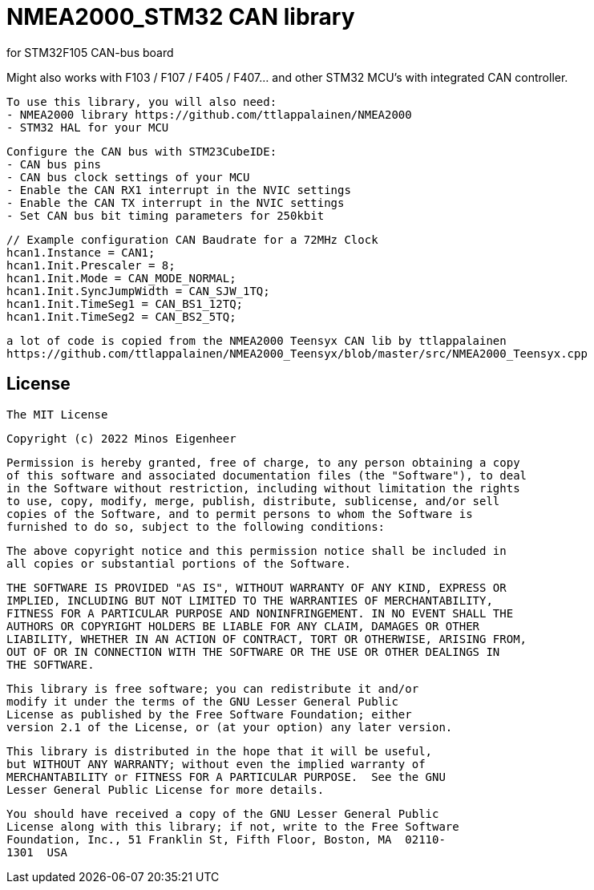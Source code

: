 = NMEA2000_STM32 CAN library =


.for STM32F105 CAN-bus board
Might also works with F103 / F107 / F405 / F407... and other STM32 MCU's with integrated CAN controller.


  To use this library, you will also need:
  - NMEA2000 library https://github.com/ttlappalainen/NMEA2000
  - STM32 HAL for your MCU


  Configure the CAN bus with STM23CubeIDE:
  - CAN bus pins
  - CAN bus clock settings of your MCU
  - Enable the CAN RX1 interrupt in the NVIC settings
  - Enable the CAN TX interrupt in the NVIC settings
  - Set CAN bus bit timing parameters for 250kbit

  // Example configuration CAN Baudrate for a 72MHz Clock
  hcan1.Instance = CAN1;
  hcan1.Init.Prescaler = 8;
  hcan1.Init.Mode = CAN_MODE_NORMAL;
  hcan1.Init.SyncJumpWidth = CAN_SJW_1TQ;
  hcan1.Init.TimeSeg1 = CAN_BS1_12TQ;
  hcan1.Init.TimeSeg2 = CAN_BS2_5TQ;
  


 a lot of code is copied from the NMEA2000 Teensyx CAN lib by ttlappalainen
 https://github.com/ttlappalainen/NMEA2000_Teensyx/blob/master/src/NMEA2000_Teensyx.cpp


## License

    The MIT License

    Copyright (c) 2022 Minos Eigenheer

    Permission is hereby granted, free of charge, to any person obtaining a copy
    of this software and associated documentation files (the "Software"), to deal
    in the Software without restriction, including without limitation the rights
    to use, copy, modify, merge, publish, distribute, sublicense, and/or sell
    copies of the Software, and to permit persons to whom the Software is
    furnished to do so, subject to the following conditions:

    The above copyright notice and this permission notice shall be included in
    all copies or substantial portions of the Software.

    THE SOFTWARE IS PROVIDED "AS IS", WITHOUT WARRANTY OF ANY KIND, EXPRESS OR
    IMPLIED, INCLUDING BUT NOT LIMITED TO THE WARRANTIES OF MERCHANTABILITY,
    FITNESS FOR A PARTICULAR PURPOSE AND NONINFRINGEMENT. IN NO EVENT SHALL THE
    AUTHORS OR COPYRIGHT HOLDERS BE LIABLE FOR ANY CLAIM, DAMAGES OR OTHER
    LIABILITY, WHETHER IN AN ACTION OF CONTRACT, TORT OR OTHERWISE, ARISING FROM,
    OUT OF OR IN CONNECTION WITH THE SOFTWARE OR THE USE OR OTHER DEALINGS IN
    THE SOFTWARE.

  This library is free software; you can redistribute it and/or
  modify it under the terms of the GNU Lesser General Public
  License as published by the Free Software Foundation; either
  version 2.1 of the License, or (at your option) any later version.

  This library is distributed in the hope that it will be useful,
  but WITHOUT ANY WARRANTY; without even the implied warranty of
  MERCHANTABILITY or FITNESS FOR A PARTICULAR PURPOSE.  See the GNU
  Lesser General Public License for more details.

  You should have received a copy of the GNU Lesser General Public
  License along with this library; if not, write to the Free Software
  Foundation, Inc., 51 Franklin St, Fifth Floor, Boston, MA  02110-
  1301  USA
